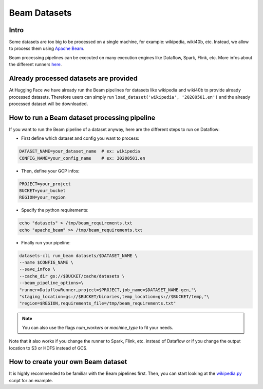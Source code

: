 Beam Datasets
================

Intro
^^^^^^^^^^^^^^^^^^^^^^^^^^^^^^^^^^^^^^^^^^^^

Some datasets are too big to be processed on a single machine, for example: wikipedia, wiki40b, etc.
Instead, we allow to process them using `Apache Beam <https://beam.apache.org/>`__.

Beam processing pipelines can be executed on many execution engines like Dataflow, Spark, Flink, etc.
More infos about the different runners `here <https://beam.apache.org/documentation/runners/capability-matrix/>`__.

Already processed datasets are provided
^^^^^^^^^^^^^^^^^^^^^^^^^^^^^^^^^^^^^^^^^^^^

At Hugging Face we have already run the Beam pipelines for datasets like wikipedia and wiki40b to provide already processed datasets. Therefore users can simply run ``load_dataset('wikipedia', '20200501.en')`` and the already processed dataset will be downloaded.

How to run a Beam dataset processing pipeline
^^^^^^^^^^^^^^^^^^^^^^^^^^^^^^^^^^^^^^^^^^^^^^^^

If you want to run the Beam pipeline of a dataset anyway, here are the different steps to run on Dataflow: 

- First define which dataset and config you want to process:

.. code::

    DATASET_NAME=your_dataset_name  # ex: wikipedia
    CONFIG_NAME=your_config_name    # ex: 20200501.en

- Then, define your GCP infos:

.. code::

    PROJECT=your_project
    BUCKET=your_bucket
    REGION=your_region

- Specify the python requirements:

.. code::

    echo "datasets" > /tmp/beam_requirements.txt
    echo "apache_beam" >> /tmp/beam_requirements.txt

- Finally run your pipeline:

.. code::

    datasets-cli run_beam datasets/$DATASET_NAME \
    --name $CONFIG_NAME \
    --save_infos \
    --cache_dir gs://$BUCKET/cache/datasets \
    --beam_pipeline_options=\
    "runner=DataflowRunner,project=$PROJECT,job_name=$DATASET_NAME-gen,"\
    "staging_location=gs://$BUCKET/binaries,temp_location=gs://$BUCKET/temp,"\
    "region=$REGION,requirements_file=/tmp/beam_requirements.txt"


.. note::

    You can also use the flags `num_workers` or `machine_type` to fit your needs.

Note that it also works if you change the runner to Spark, Flink, etc. instead of Dataflow or if you change the output location to S3 or HDFS instead of GCS.

How to create your own Beam dataset
^^^^^^^^^^^^^^^^^^^^^^^^^^^^^^^^^^^^^^^^^^^^

It is highly recommended to be familiar with the Beam pipelines first.
Then, you can start looking at the `wikipedia.py <https://github.com/huggingface/datasets/blob/master/datasets/wikipedia/wikipedia.py>`_ script for an example.

